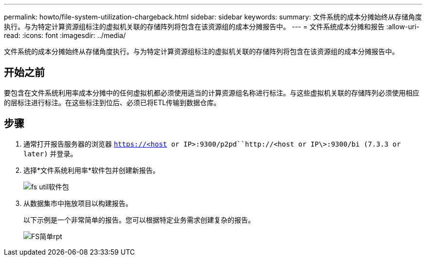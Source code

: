 ---
permalink: howto/file-system-utilization-chargeback.html 
sidebar: sidebar 
keywords:  
summary: 文件系统的成本分摊始终从存储角度执行。与为特定计算资源组标注的虚拟机关联的存储阵列将包含在该资源组的成本分摊报告中。 
---
= 文件系统成本分摊和报告
:allow-uri-read: 
:icons: font
:imagesdir: ../media/


[role="lead"]
文件系统的成本分摊始终从存储角度执行。与为特定计算资源组标注的虚拟机关联的存储阵列将包含在该资源组的成本分摊报告中。



== 开始之前

要包含在文件系统利用率成本分摊中的任何虚拟机都必须使用适当的计算资源组名称进行标注。与这些虚拟机关联的存储阵列必须使用相应的层标注进行标注。在这些标注到位后、必须已将ETL传输到数据仓库。



== 步骤

. 通常打开报告服务器的浏览器 `https://<host or IP>:9300/p2pd``http://<host or IP\>:9300/bi (7.3.3 or later)` 并登录。
. 选择*文件系统利用率*软件包并创建新报告。
+
image::../media/fs-util-pkg.gif[fs util软件包]

. 从数据集市中拖放项目以构建报告。
+
以下示例是一个非常简单的报告。您可以根据特定业务需求创建复杂的报告。

+
image::../media/fs-simple-rpt.gif[FS简单rpt]


